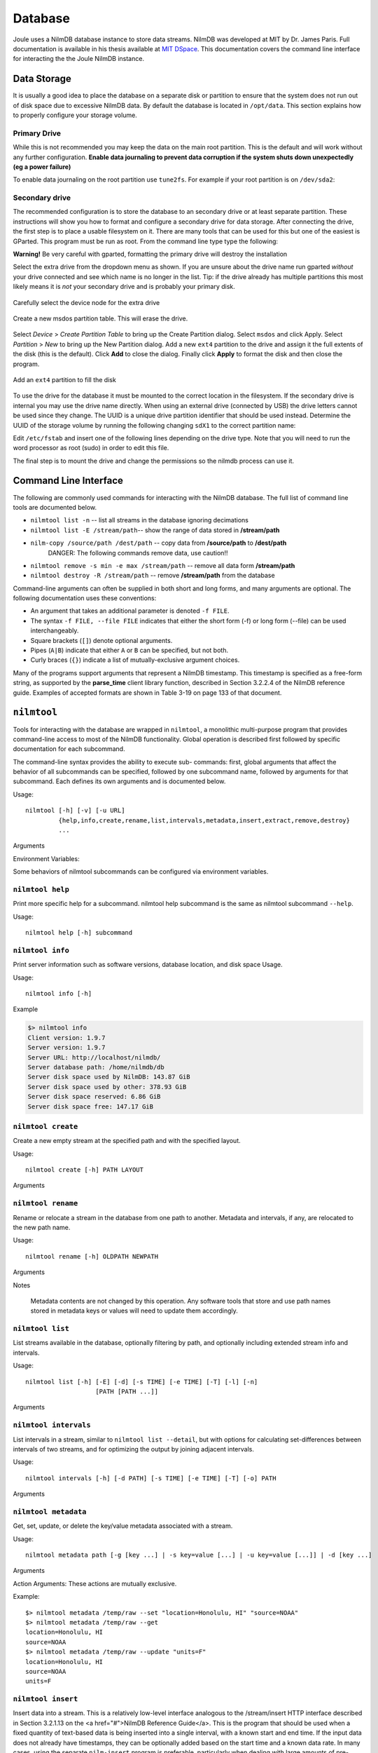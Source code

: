 
Database
========

Joule uses a NilmDB database instance to store data streams. NilmDB
was developed at MIT by Dr. James Paris. Full documentation is
available in his thesis available at `MIT DSpace
<https://dspace.mit.edu/handle/1721.1/84720>`_. This documentation
covers the command line interface for interacting the the Joule NilmDB
instance.



Data Storage
------------

It is usually a good idea to place the database on a separate disk or
partition to ensure that the system does not run out of disk space due
to excessive NilmDB data. By default the database is located in ``/opt/data``.
This section explains how to properly configure your storage volume.

Primary Drive
+++++++++++++

While this is not recommended you may keep the data on the main root
partition. This is the default and will work without any further
configuration. **Enable data journaling to prevent data corruption
if the system shuts down unexpectedly (eg a power failure)**

To enable data journaling on the root partition use ``tune2fs``. For
example if your root partition is on ``/dev/sda2``:

.. raw:: html

  <div class="header bash">
  Command Line:
  </div>
  <div class="code bash">$> sudo tune2fs -o journal_data /dev/sda2</div>


Secondary drive
++++++++++++++++

The recommended configuration is to store the database to an secondary
drive or at least separate partition. These instructions will show you
how to format and configure a secondary drive for data storage. After
connecting the drive, the first step is to place a usable filesystem
on it. There are many tools that can be used for this but one of the
easiest is GParted. This program must be run as root. From the command
line type type the following:

**Warning!** Be very careful with gparted, formatting the primary drive will destroy the installation


.. raw:: html

  <div class="header bash">
  Command Line:
  </div>
  <div class="code bash"><b>$> sudo gparted</b>
  </div>

Select the extra drive from the dropdown menu as shown. If you are
unsure about the drive name run gparted *without* your drive connected
and see which name is no longer in the list. Tip: if the drive already
has multiple partitions this most likely means it is *not* your secondary
drive and is probably your primary disk.

.. figure:: _static/nilmdb/hdd_gparted_1.png
  :align: center

  Carefully select the device node for the extra drive

.. figure:: _static/nilmdb/hdd_gparted_2.png
  :align: center

  Create a new msdos partition table. This will erase the drive.

Select *Device* > *Create Partition Table* to bring up the Create
Partition dialog. Select ``msdos`` and click Apply. Select
*Partition* > *New* to bring up the New Partition
dialog. Add a new ``ext4`` partition to the drive and assign it the
full extents of the disk (this is the default). Click **Add** to close the
dialog. Finally click **Apply** to format the disk and then close
the program.

.. figure:: _static/nilmdb/hdd_gparted_3.png
  :align: center

  Add an ``ext4`` partition to fill the disk

To use the drive for the database it must be mounted to the correct
location in the filesystem. If the secondary drive is internal you may use the
drive name directly. When using an external drive (connected by USB)
the drive letters cannot be used since they change. The UUID is a
unique drive partition identifier that should be used instead. Determine
the UUID of the storage volume by running the following changing ``sdX1`` to the
correct partition name:

.. raw:: html

  <div class="header bash">
  Command Line:
  </div>
  <div class="code bash"><b>$> blkid /dev/sdX1 </b>
  /dev/sda1: UUID="2b9d3e2e-2520-4a99-9b13-61e67cf470a6" <i># continues...</i>
  </div>

Edit ``/etc/fstab`` and insert one of the following lines depending on the
drive type. Note that you will need to run the word processor as
root (sudo) in order to edit this file.

.. raw:: html

  <div class="header ini">
  /etc/fstab
  </div>
  <div class="code ini"># /etc/fstab: static file system information.
  #
  # &lt;file system&gt; &lt;mount point&gt;   &lt;type&gt;  &lt;options&gt;  &lt;dump&gt;  &lt;pass&gt;
  # ...other entries...
  
  # mount internal drives by name
  /dev/sdX1       /opt/data   ext4    errors=remount-ro,data=journal 0 2
  
  # mount external (USB) drives using UUID for consistent mapping
  UUID=XXXXXX... /opt/data    ext4    errors=remount-ro,data=journal 0 2
  </div>

The final step is to mount the drive and change the permissions so the
nilmdb process can use it. 

.. raw:: html

  <div class="header bash">
  Command Line:
  </div>
  <div class="code bash"><i>#stop data capture if it is already running</i>
  <b>$> sudo service jouled stop</b>
  <b>$> sudo apache2ctl stop</b>

  <i># mount the drive using the fstab entry</i>
  <b>$> sudo mount -a</b>

  <i># assign the drive to the nilmdb user</i>
  <b>$> sudo chown -R nilmdb:nilmdb /opt/data</b>

  <i># output of df should show a mount point at /opt/data:</i>
  <b>$ df -h</b>
  Filesystem      Size  Used Avail Use% Mounted on
  /dev/sdb1       917G   72M  871G   1% /opt/data

  <i># restart joule to begin using the new drive</i>
  <b>$> sudo apache2ctl restart</b>
  <b>$> sudo service jouled restart</b>

  <i># check to make sure the drive is collecting data</i>
  <b>$> nilmtool info</b>
  Client version: 1.10.3
  Server version: 1.10.3
  Server URL: http://localhost/nilmdb/
  ...output continues

  <b>$> nilmtool list -E</b>
  ...check that streams are collecting data
  </div>



Command Line Interface
----------------------

The following are commonly used commands for interacting with 
the NilmDB database. The full list of command line tools are documented
below.

* ``nilmtool list -n`` -- list all streams in the database ignoring decimations
* ``nilmtool list -E /stream/path``-- show the range of data stored in **/stream/path**
* ``nilm-copy /source/path /dest/path`` -- copy data from **/source/path** to **/dest/path**
    DANGER: The following commands remove data, use caution!!

* ``nilmtool remove -s min -e max /stream/path`` -- remove all data form **/stream/path**
* ``nilmtool destroy -R /stream/path`` -- remove **/stream/path** from the database


Command-line arguments can often be supplied in both short and long
forms, and many arguments are optional. The following documentation uses these
conventions:

* An argument that takes an additional parameter is denoted ``-f FILE``.
* The syntax ``-f FILE, --file FILE`` indicates that either the short form (-f) or long form (--file) can be used interchangeably.
* Square brackets (``[]``) denote optional arguments.
* Pipes (``A|B``) indicate that either ``A`` or ``B`` can be specified, but not both.
* Curly braces (``{}``) indicate a list of mutually-exclusive argument choices.

Many of the programs support arguments that represent a NilmDB timestamp. This
timestamp is specified as a free-form string, as supported by the **parse_time**
client library function, described in Section 3.2.2.4 of the NilmDB reference
guide. Examples of accepted formats are shown in Table 3-19 on page 133 of that
document.

``nilmtool``
------------

Tools for interacting with the database are wrapped in ``nilmtool``, a
monolithic multi-purpose program that provides command-line access to most of
the NilmDB functionality. Global operation is described first followed by
specific documentation for each subcommand.

The command-line syntax provides the ability to execute sub- commands: first,
global arguments that affect the behavior of all subcommands can be specified,
followed by one subcommand name, followed by arguments for that subcommand. Each
defines its own arguments and is documented below.

Usage::

  nilmtool [-h] [-v] [-u URL]
           {help,info,create,rename,list,intervals,metadata,insert,extract,remove,destroy}
           ...

Arguments

.. raw:: html

  <div class="block-indent">
    <dl class="arglist">
      <dt>-u URL, --url URL</dt><dd> (default: http://localhost/nilmdb/) NilmDB server URL. Must be specified before the subcommand.</dd>
      <dt>subcommand ...</dt><dd>The subcommand to run, followed by its arguments. This is required.</dd>
      <dt>-h, --help</dt><dd>Print a help message with Usage information and details on all supported command-line arguments. This can also be specified after the subcom- mand, in which case the Usage and arguments of the subcommand are shown instead.</dd>
      <dt>-v, --version</dt><dd>Print the nilmtool version.</dd>
    </dl>
  </div>

Environment Variables:

Some behaviors of nilmtool subcommands can be configured via environment variables.

.. raw:: html

  <div class="block-indent">
    <dl class="arglist">
      <dt>NILMDB_URL</dt><dd> (default: http://localhost/nilmdb/) The default URL of the NilmDB server. This is used if --url is not specified, and can be set as an environment variable to avoid the need to specify it on each invocation of nilmtool.</dd>
      <dt>TZ</dt><dd>(default: system default timezone) The timezone to use when parsing or displaying times. This is usually of the form America/New_York, using the standard TZ names from the IANA
  Time Zone Database</dd>
    </dl>
  </div>

``nilmtool help``
+++++++++++++++++

Print more specific help for a subcommand. nilmtool help subcommand is the same as nilmtool subcommand ``--help``.

Usage::

  nilmtool help [-h] subcommand



``nilmtool info``
+++++++++++++++++
Print server information such as software versions, database location, and disk space Usage.

Usage::

  nilmtool info [-h]

Example

.. code-block:: bash

  $> nilmtool info
  Client version: 1.9.7
  Server version: 1.9.7
  Server URL: http://localhost/nilmdb/
  Server database path: /home/nilmdb/db
  Server disk space used by NilmDB: 143.87 GiB
  Server disk space used by other: 378.93 GiB
  Server disk space reserved: 6.86 GiB
  Server disk space free: 147.17 GiB


``nilmtool create``
+++++++++++++++++++

Create a new empty stream at the specified path and with the specified layout.

Usage::

  nilmtool create [-h] PATH LAYOUT

Arguments

.. raw:: html

  <div class="block-indent">
    <dl class="arglist">
      <dt>PATH</dt><dd>Path of the new stream. DataStream paths are similar to filesystem paths and must contain at least two components. For example, /foo/bar.</dd>
      <dt>LAYOUT</dt><dd>Layout for the new stream. Layouts are of the form &lt;type&gt;_&lt;count&gt;. The &lt;type&gt; is one of those described in Section 2.2.3 of the <a href="#">NilmDB Reference Guide</a>, such as uint16, int64, or float32. &lt;count&gt; is a numeric count of how many data elements there are, per row. Streams store rows of homogeneous data only, and the largest supported &lt;count&gt; is 1024. Generally, counts should fall within a much lower range, typically between 1 and 32. For example, float32_8.</dd>
  </dl>
  </div>


``nilmtool rename``
+++++++++++++++++++

Rename or relocate a stream in the database from one path to another. Metadata and intervals, if any, are relocated to the new path name.

Usage::

  nilmtool rename [-h] OLDPATH NEWPATH

Arguments

.. raw:: html

  <div class="block-indent">
    <dl class="arglist">
      <dt>OLDPATH</dt><dd>Old existing stream path, e.g. /foo/old</dd>
      <dt>NEWPATH</dt><dd>New stream path, e.g. /foo/bar/new</dd>
    </dl>
  </div>

Notes

  Metadata contents are not changed by this operation. Any software tools that
  store and use path names stored in metadata keys or values will need to update
  them accordingly.


``nilmtool list``
+++++++++++++++++

List streams available in the database, optionally filtering by path, and
optionally including extended stream info and intervals.

Usage::

  nilmtool list [-h] [-E] [-d] [-s TIME] [-e TIME] [-T] [-l] [-n]
                     [PATH [PATH ...]]

Arguments

.. raw:: html

  <div class="block-indent">
    <dl class="arglist">
      <dt>PATH</dt><dd>(default: *) If paths are specified, only streams that
      match the given paths are shown. Wildcards are accepted; for example,
      /sharon/* will list all streams with a path beginning with /sharon/.
      Note that, to prevent wildcards from being interpreted by the shell,
      they should be quoted at the command line; for example:
      <pre>
  $> nilmtool list "/sharon/*"
  $> nilmtool list "*raw"</textarea></pre>
      </dd>
      <dt>-E, --ext</dt><dd>Show extended stream information, like interval extents, total rows of data present, and total amount of time covered by the stream’s intervals.</dd>
      <dt>-T, --timestamp-raw</dt><dd>When displaying timestamps in the output, show raw timestamp values from the NilmDB database rather than converting to human-readable times. Raw values are typically measured in microseconds since the Unix time epoch (1970/01/01 00:00 UTC).</dd>
      <dt>-l, --layout</dt><dd>Display the stream layout next to the path name.</dd>
      <dt>-n, --no-decim</dt><dd>Omit streams with paths containing the string ``~decim-``, to avoid cluttering the output with decimated streams.</dd>
      <dt>-d, --detail</dt><dd>In addition to the normal output, show the time intervals present in each stream. See also nilmtool intervals in Section 3.2.3.7 of the <a href="#">NilmDB Reference Guide</a>, which can display more details about the intervals.</dd>
      <dt>-s TIME, --start TIME</dt><dd>Starting timestamp for intervals (free-form, inclusive).</dd>
      <dt>-e TIME, --end TIME</dt><dd>Ending timestamp for intervals (free-form, noninclusive).</dd>
    </dl>
  </div>


``nilmtool intervals``
++++++++++++++++++++++

List intervals in a stream, similar to ``nilmtool list --detail``, but with
options for calculating set-differences between intervals of two streams, and
for optimizing the output by joining adjacent intervals.

Usage::

  nilmtool intervals [-h] [-d PATH] [-s TIME] [-e TIME] [-T] [-o] PATH

Arguments

.. raw:: html

  <div class="block-indent">
    <dl class="arglist">
      <dt>PATH</dt><dd>List intervals for this path.</dd>
      <dt>-d DIFFPATH, --diff DIFFPATH</dt><dd>(default: none) If specified, perform a set-difference by subtract the intervals in this path; that is, only show interval ranges that are present in the original path but not present in diffpath.</dd>
      <dt>-s TIME, --start TIME</dt><dd>Starting timestamp for intervals (free-form, inclusive).</dd>
      <dt>-e TIME, --end TIME</dt><dd>Ending timestamp for intervals (free-form, noninclusive).</dd>
      <dt>-T, --timestamp-raw</dt><dd>(default: min) (default: max) When displaying timestamps in the output, show raw timestamp values from the NilmDB database rather than converting to human-readable times. Raw values are typically measured in microseconds since the Unix time epoch (1970/01/01 00:00 UTC).</dd>
      <dt>-o, --optimize</dt><dd>Optimize the interval output by merging adjacent intervals. For example, the two intervals [1 → 2⟩ and [2 → 5⟩ would be displayed as one interval [1 → 5⟩.</dd>
    </dl>
  </div>


``nilmtool metadata``
+++++++++++++++++++++

Get, set, update, or delete the key/value metadata associated with a stream.

Usage::

  nilmtool metadata path [-g [key ...] | -s key=value [...] | -u key=value [...]] | -d [key ...]

Arguments

.. raw:: html

  <div class="block-indent">
    <dl class="arglist">
      <dt>PATH</dt><dd>Path of the stream for which to manage metadata. Required, and must be specified before the action arguments.</dd>
    </dl>
  </div>

Action Arguments: These actions are mutually exclusive.

.. raw:: html

  <div class="block-indent">
    <dl class="arglist">
      <dt>-g [KEY ...], --get [KEY ...]</dt><dd>(default: all) Get and print metadata for the specified key(s). If none are specified, print metadata for all keys. Keys are printed as key=value, one per line.</dd>
      <dt>-s [KEY=VALUE ...], --set [KEY=VALUE ...]</dt><dd>Set metadata. Keys and values are specified as a key=value string. This replaces all existing metadata on the stream with the provided keys; any keys present in the database but not specified on the command line are removed.</dd>
      <dt>-u [KEY=VALUE ...], --update [KEY=VALUE ...]</dt><dd>Update metadata. Keys and values are specified as a key=value string. This is similar to --set, but only adds or changes metadata keys; keys that are present in the database but not specified on the command line are left unchanged.</dd>
      <dt>-d [KEY ...], --delete [KEY ...]</dt><dd>(default: all) Delete metadata for the specified key(s). If none are specified, delete all metadata for the stream. </dd>
    </dl>
  </div>

Example::

  $> nilmtool metadata /temp/raw --set "location=Honolulu, HI" "source=NOAA"
  $> nilmtool metadata /temp/raw --get
  location=Honolulu, HI
  source=NOAA
  $> nilmtool metadata /temp/raw --update "units=F"
  location=Honolulu, HI
  source=NOAA
  units=F


``nilmtool insert``
+++++++++++++++++++

Insert data into a stream. This is a relatively low-level interface analogous to
the /stream/insert HTTP interface described in Section 3.2.1.13 on the <a
href="#">NilmDB Reference Guide</a>. This is the program that should be used
when a fixed quantity of text-based data is being inserted into a single
interval, with a known start and end time. If the input data does not already
have timestamps, they can be optionally added based on the start time and a
known data rate. In many cases, using the separate ``nilm-insert`` program is
preferable, particularly when dealing with large amounts of pre-recorded data,
or when streaming data from a live source.

Usage::

  nilmtool insert [-h] [-q] [-t] [-r RATE] [-s TIME | -f] [-e TIME]
                       path [file]


Arguments

.. raw:: html

  <div class="block-indent">
    <dl class="arglist">
      <dt>PATH</dt><dd>Path of the stream into which to insert data. The format of the input data must match the layout of the stream.</dd>
      <dt>FILE</dt><dd>(default: standard input) Input data filename, which must be formatted as uncompressed plain text. Default is to read the input from stdin.</dd>
      <dt>-q, --quiet</dt><dd>Suppress printing unnecessary messages.</dd>
    </dl>
  </div>

  <i>Timestamping</i>: To add timestamps to data that does not already have it, specify both of these arguments. The added timestamps are based on the interval start time and the given data rate.
  <div class="block-indent">
    <dl class="arglist">
       <dt>-t, --timestamp</dt><dd>Add timestamps to each line</dd>
       <dt>-r RATE, --rate RATE</dt><dd> Data rate, in Hz</dd>
    </dl>
  </div>
  <i>Start Time</i>: The start time may be manually specified, or it can be determined from the input filename, based on the following options.
  <div class="block-indent">
    <dl class="arglist">
      <dt>-s TIME, --start TIME</dt><dd>Starting timestamp for the new interval (free-form, inclusive)</dd>
      <dt>-f, --filename</dt><dd>Use filename to determine start time</dd>
    </dl>
  </div>
  <i>End Time</i>: The ending time should be manually specified. If timestamps are being added, this can be omitted, in which case the end of the interval is set to the last timestamp plus one microsecond.
  <div class="block-indent">
    <dl class="arglist">
      <dt>-e TIME, --end TIME</dt><dd>Ending timestamp for the new interval (free-form, noninclusive)</dd>
    </dl>
  </div>

``nilmtool extract``
++++++++++++++++++++

Extract rows of data from a specified time interval in a stream, or output a
count of how many rows are present in the interval.

Usage::

  nilmtool extract [-h] -s TIME -e TIME [-B] [-b] [-a] [-m] [-T] [-c]
                        path


Arguments

.. raw:: html

  <div class="block-indent">
    <dl class="arglist">
      <dt>PATH</dt><dd>Path of the stream from which to extract data.</dd>
      <dt>-s TIME, --start TIME</dt><dd>Starting timestamp to extract (free-form, inclusive)</dd>
      <dt>-e TIME, --end TIME</dt><dd>Ending timestamp to extract (free-form, noninclusive)</dd>
    </dl>
  </div>
  <i>Output Formatting</i>
  <div class="block-indent">
    <dl class="arglist">
      <dt>-B, --binary</dt><dd>Output raw binary data instead of the usual text format. For details on the text and binary formatting, see the documentation of HTTP call /stream/insert in Section 3.2.1.13.</dd>
      <dt>-b, --bare</dt><dd>Omit timestamps from each line of the output.</dd>
      <dt>-a, --annotate</dt><dd>Include comments at the beginning of the output with information about the stream. Comments are lines beginning with #.</dd>
      <dt>-m, --markup</dt><dd>Include comments in the output with information that denotes where the stream’s internal intervals begin and end. See the documentation of the markup parameter to HTTP call /stream/extract in Section 3.2.1.14 for details on the format of the comments.</dd>
      <dt>-T, --timestamp-raw</dt><dd>Use raw integer timestamps in the --annotate output instead of human- readable strings.</dd>
      <dt>-c, --count</dt><dd>Instead of outputting the data, output a count of how many rows are present in the given time interval. This is fast as it does not transfer the data from the server.</dd>
    </dl>
  </div>


``nilmtool remove``
+++++++++++++++++++

Remove all data from a specified time range within the stream at /PATH/.
Multiple streams may be specified, and wildcards are supported; the same time
range will be removed from all matching streams.

Usage::

  nilmtool remove [-h] -s TIME -e TIME [-q] [-c] path [path ...]

Arguments

.. raw:: html

  <div class="block-indent">
    <dl class="arglist">
      <dt>PATH</dt><dd> Path(s) of streams. Wildcards are supported. At least one path must provided.</dd>
      <dt>-s TIME, --start TIME</dt><dd>Starting timestamp of data to remove (free-form, inclusive, required).</dd>
      <dt>-e TIME, --end TIME</dt><dd>Ending timestamp of data to remove (free-form, noninclusive, required).</dd>
    </dl>
  </div>
  <i>Output Format</i>
  <div class="block-indent">
    <dl class="arglist">
      <dt>-q, --quiet</dt><dd>By default, matching path names are printed when removing from multiple paths. With this option, path names are not printed.</dd>
      <dt>-c, --count</dt><dd>Display a count of the number of rows of data that were removed from each path.</dd>
    </dl>
  </div>

Example::

  $ nilmtool remove -s @1364140671600000 -e @1364141576585000 -c "/sh/raw*"
  Removing from /sh/raw
  7239364
  Removing from /sh/raw~decim-4
  1809841
  Removing from /sh/raw~decim-16
  452460


``nilmtool destroy``
++++++++++++++++++++

Destroy the stream at the specified path(s); the opposite of nilmtool create.
Metadata related to the stream is permanently deleted. All data must be removed
before a stream can be destroyed. Wildcards are supported.

Usage::

  nilmtool destroy [-h] [-R] [-q] path [path ...]

Arguments

.. raw:: html

  <div class="block-indent" style="padding-bottom: 30px">
    <dl class="arglist">
      <dt>PATH</dt><dd>Path(s) of streams. Wildcards are supported. At least one path must provided.</dd>
      <dt>-R, --remove</dt><dd>If specified, all data is removed before destroying the stream. Equivalent to first running <span class="mono">nilmtool remove -s min -e max path``.</dd>
      <dt>-q, --quiet</dt><dd>Don’t display names when destroying multiple paths</dd>
    </dl>
  </div>

``nilm-copy``
-------------

Copy data and metadata from one stream to another. The source and destination
streams can reside on different servers. Both streams must have the same layout.
Only regions of time that are present in the source, and not yet present in the
destination, are processed. This program can therefore be re-run with the same
command-line arguments multiple times, and it will only process the newly
available data each time.

Usage::

  nilm-copy [-h] [-v] [-u URL] [-U DEST_URL] [-D] [-F] [-s TIME]
                 [-e TIME] [-n] [-x]
                 srcpath destpath

Arguments

.. raw:: html

  <div class="block-indent">
    <dl class="arglist">
      <dt>-u URL, --url URL</dt><dd> (default: http://localhost/nilmdb/) NilmDB server URL for the source stream.</dd>
      <dt>-U DESTURL, --dest-url DESTURL</dt><dd> (default: same as URL) NilmDB server URL for the destination stream. If unspecified, the same URL is used for both source and destination.</dd>
      <dt>-D, --dry-run</dt><dd>Just print intervals that would be processed, and exit.</dd>
      <dt>-F, --force-metadata</dt><dd>Metadata is copied from the source to the destination. By default, an error is returned if the destination stream metadata conflicts with the source stream metadata. Specify this flag to always overwrite the destination values with those from the source stream.</dd>
      <dt>-n, --nometa</dt><dd>Don’t copy or check metadata at all.</dd>
      <dt>-s TIME, --start TIME</dt><dd>(default: min) Starting timestamp of data to copy (free-form, inclusive).</dd>
      <dt>-e TIME, --end TIME</dt><dd>(default: max) Ending timestamp of data to copy (free-form, noninclusive).</dd>
      <dt>SRCPATH</dt><dd>Path of the source stream (on the source server).</dd>
      <dt>DESTPATH</dt><dd>Path of the destination stream (on the destination server).</dd>
    </dl>
  </div>



``nilm-copy-wildcard``
----------------------

Copy data and metadata, from multiple streams, between two servers. Similar to nilm-copy, except:

* Wildcards and multiple paths are supported in the stream names.
* Streams must always be copied between two servers.
* DataStream paths must match on the source and destination server.
* If a stream does not exist on the destination server, it is created with the correct layout automatically.


Usage::

  nilm-copy-wildcard [-h] [-v] [-u URL] [-U DEST_URL] [-D] [-F] [-s TIME]
                          [-e TIME] [-n] [-x]
                          path [path ...]

Arguments

.. raw:: html

  <div class="block-indent">
  Most arguments are identical to those of nilm-copy (reference it for more details).
  <dl class="arglist">
    <dt>PATHS</dt><dd>Path(s) to copy from the source server to the destination server. Wildcards are accepted.</dd>
  </dl>
  </div>

Example::

  $ nilm-copy-wildcard -u http://bucket/nilmdb -U http://pilot/nilmdb /bp/startup*
   Source URL: http://bucket/nilmdb/
   Dest URL: http://pilot/nilmdb/
  Creating destination stream /bp/startup/info
  Creating destination stream /bp/startup/prep-a
  Creating destination stream /bp/startup/prep-a~decim-4
  Creating destination stream /bp/startup/prep-a~decim-16
  # ... etc


``nilm-decimate``
-----------------

Decimate the stream at SRCPATH and write the output to DESTPATH. The
decimation operation is described in Section 2.4.1; in short, every FACTOR rows
in the source are consolidated into one row in the destination, by calculating
the mean, minimum, and maximum values for each column. This program
detects if the stream at SRCPATH is already decimated, by the presence of a
decimate_source metadata key. If present, subsequent decimations take the
existing mean, minimum, and maximum values into account, and the output has the
same number of columns as the input. Otherwise, for the first level of
decimation, the output has three times as many columns as the input. See
also nilm-decimate-auto (Section 3.4.2.5) for a simpler method of decimating a
stream by multiple levels.

Usage::

  nilm-decimate [-h] [-v] [-u URL] [-U DEST_URL] [-D] [-F] [-s TIME]
                     [-e TIME] [-n] [-f FACTOR]
                     srcpath destpath

Arguments

.. raw:: html

  <div class="block-indent">
    <dl class="arglist">
      <dt>-u URL, --url URL</dt><dd>(default: http://localhost/nilmdb/) NilmDB server URL for the source stream.</dd>
      <dt>-U DESTURL, --dest-url DESTURL</dt><dd>(default: same as URL) NilmDB server URL for the destination stream. If unspecified, the same URL is used for both source and destination.</dd>
      <dt>-D, --dry-run</dt><dd>Just print intervals that would be processed, and exit.</dd>
      <dt>-F, --force-metadata</dt><dd>Overwrite destination metadata even if it conflicts with the values in the “metadata” section below.</dd>
      <dt>-s TIME, --start TIME</dt><dd>(default: min) Starting timestamp of data to decimate (free-form, inclusive).</dd>
      <dt>-e TIME, --end TIME</dt><dd>(default: max) Ending timestamp of data to decimate (free-form, noninclusive).</dd>
      <dt>-f FACTOR, --factor FACTOR</dt><dd>(default: 4) Set the decimation factor. For a source stream with n rows, the output stream will have n/FACTOR rows.</dd>
      <dt>SRCPATH</dt><dd>Path of the source stream (on the source server).</dd>
      <dt>DESTPATH</dt><dd>Path of the destination stream (on the destination server).</dd>
    </dl>
  </div>

The destination stream has the following metadata keys added:

decimate_source
  The source stream from which this data was decimated.
decimate_factor
  The decimation factor used.


``nilm-decimate-auto``
----------------------

Automatically create multiple decimation levels using from a single source
stream, continuing until the last decimated level contains fewer than 500 rows
total. Decimations are performed using nilm-decimate (Section 3.4.2.4).
Wildcards and multiple paths are accepted. Output streams are automatically
named based on the source stream name and the total decimation factor; for
example, ``/test/raw~decim-4``, ``/test/raw~decim-16``, etc. Streams containing
the string "``~decim-``" are ignored when matching wildcards.

Usage::

  nilm-decimate-auto [-h] [-v] [-u URL] [-f FACTOR] [-F] [--fast]
                          path [path ...]

Arguments

.. raw:: html

  <div class="block-indent">
    <dl class="arglist">
      <dt>-u URL, --url URL</dt><dd> (default: http://localhost/nilmdb/) NilmDB server URL for the source and destination streams.</dd>
      <dt>-F, --force-metadata</dt><dd>Overwrite destination metadata even if it conflicts with the values in the “metadata” section above.</dd>
      <dt>-f FACTOR, --factor FACTOR</dt><dd>(default: 4) Set the decimation factor. Each decimation level will have 1/FACTOR as many rows as the previous level.</dd>
      <dt>PATH [...]</dt><dd>One or more paths to decimate. Wildcards are accepted.</dd>
    </dl>
  </div>



``nilm-insert``
---------------

Insert a large amount of text-formatted data from an external source like
ethstream. This is a higher-level tool than nilmtool insert in that it attempts
to intelligently manage timestamps. The general concept is that it tracks two
timestamps:

1. The data timestamp is the precise timestamp corresponding to a particular row of data, and is the timestamp that gets inserted into the database. It increases by data_delta for every row of input. data_delta can come from one of two sources. If --delta is specified, it is pulled from the first column of data. If --rate is specified, data_delta is set to a fixed value of 1/RATE.
2.  The clock timestamp is the less precise timestamp that gives the absolute time. It can come from two sources. If --live is specified, it is pulled directly from the system clock. If --file is specified, it is extracted from the input file every time a new file is opened for read, and from comments that appear in the files.

Small discrepancies between data and clock are ignored. If the data timestamp ever differs from the clock timestamp by more than max_gap seconds:

* If data is running behind, there is a gap in the data, so the timestamp is stepped forward to match clock.
* If data is running ahead, there is overlap in the data, and an error is returned. If --skip is specified, then instead of returning an error, data is dropped and the remainder of the current file is skipped.

Usage::

  nilm-insert [-h] [-v] [-u URL] [-D] [-s] [-m SEC] [-r RATE | -d]
                   [-l | -f] [-o SEC] [-O SEC]
                   path [infile [infile ...]]

Arguments

.. raw:: html

  <div class="block-indent">
    <dl class="arglist">
      <dt>-u URL, --url URL</dt><dd> (default: http://localhost/nilmdb/) NilmDB server URL.</dd>
      <dt>-D, --dry-run</dt><dd>Parse files and print information, but don’t insert any data. Useful for verification before making changes to the database.</dd>
      <dt>-s, --skip</dt><dd>Skip the remainder of input files if the data timestamp runs too far ahead of the clock timestamp. Useful when inserting a large directory of existing files with inaccurate timestamps.</dd>
      <dt>-m SEC, --max-gap SEC</dt><dd>(default: 10.0) Maximum discrepancy between the clock and data timestamps.</dd>
    </dl>
  </div>

  <i>Data timestamp</i>
  <div class="block-indent">
    <dl class="arglist">
      <dt>-r RATE, --rate RATE</dt><dd>(default: 8000.0) data_delta is constant 1/RATE (in Hz).</dd>
      <dt>-d, --delta</dt><dd>data_delta is provided as the first number on each input line.</dd>
    </dl>
  </div>
  <i>Clock timestamp</i>
  <div class="block-indent">
    <dl class="arglist">
      <dt>-l, --live</dt><dd>Use the live system time for the clock timestamp. This is most useful when piping in data live from a capture device.</dd>
      <dt>-f, --file</dt><dd>Use filename and file comments for the clock timestamp. This is most useful when reading previously saved data.</dd>
      <dt>-o SEC, --offset-filename SEC</dt><dd>(default: −3600.0) Offset to add to timestamps in filenames, when using --file. The default accounts for the existing practice of naming capture files based on the end of the hour in which they were recorded. The filename timestamp plus this offset should equal the time that the first row of data in the file was captured.</dd>
      <dt>-O SEC, --offset-comment SEC</dt><dd>(default: 0.0) Offset to add to timestamps in comments, when using --file. The comment timestamp plus this offset should equal the time that the next row of data was captured.</dd>
    </dl>
  </div>
  <i>Path and Input</i>
  <div class="block-indent">
    <dl class="arglist">
      <dt>PATH</dt><dd>Path of the stream into which to insert data. The layout of the path must match the input data.</dd>
      <dt>INFILE [...]</dt><dd>(default: standard input) Input data filename(s). Filenames ending with .gz are transparently decompressed as they are read. The default is to read the input from stdin.</dd>
    </dl>
  </div>

.. DANGER::

    The following tools provide low level access to the NILM and are not
    required for normal system use. Be careful running them as they may
    corrupt the database or cause loss of data.

``nilmdb-server``
-----------------

Run a standalone NilmDB server. Note that the NilmDB server is typically run
as a WSGI process managed by Apache. This program runs NilmDB
using a built-in web server instead.

Usage::

  nilmdb-server [-h] [-v] [-a ADDRESS] [-p PORT] [-d DATABASE] [-q] [-t]
                     [-y]

Arguments

.. raw:: html

  <div class="block-indent">
    <dl class="arglist">
      <dt>-v, --version</dt><dd> Print the installed NilmDB version.</dd>
      <dt>-a ADDRESS, --address ADDRESS</dt><dd> (default: 0.0.0.0) Only listen on the given IP address. The default is to listen on all addresses.</dd>
      <dt>-p PORT, --port PORT</dt><dd>(default: 12380) Listen on the given TCP port.</dd>
      <dt>-d DATABASE, --database DATABASE</dt><dd>(default: ./db) Local filesystem directory of the NilmDB database.</dd>
      <dt>-q, --quiet</dt><dd>Silence output.</dd>
    </dl>
  </div>
  <i>Debug Options</i>
  <div class="block-indent">
    <dl class="arglist">
      <dt>-t, --traceback</dt><dd>Provide tracebacks in the error response for client errors (HTTP status codes 400 - 499). Normally, tracebacks are only provided for server errors (HTTP status codes 500 - 599).</dd>
      <dt>-y, --yappi</dt><dd>Run under the yappi profiler and invoke an interactive shell afterwards. Not intended for normal operation.</dd>
    </dl>
  </div>

``nilmdb-fsck``
---------------

Check database consistency, and optionally repair errors automatically, when
possible. Running this may be necessary after an improper shutdown or other
corruption has occurred. This program will refuse to run if the database is
currently locked by any other process, like the Apache webserver; such programs
should be stopped first. This is run automatically on system boot for the Joule
database.

Usage::

  nilmdb-fsck [-h] [-v] [-f] [-n] database

Arguments

.. raw:: html

  <div class="block-indent">
    <dl class="arglist">
      <dt>DATABASE</dt><dd>Local filesystem directory of the NilmDB database to check.</dd>
      <dt>-f, --fix</dt><dd>Attempt to fix errors when possible. Note that this may involve removing intervals or data.</dd>
      <dt>-n, --no-data</dt><dd>Skip the slow full-data check. The earlier, faster checks are likely to find most database corruption, so the data checks may be unnecessary.</dd>
      <dt>-h, --help</dt><dd>Print a help message with Usage information and details.</dd>
      <dt>-v, --version</dt><dd>Print the installed NilmDB version. Generally, you should ensure that the version of nilmdb-fsck is newer than the NilmDB version that created, or last used, the given database.</dd>
    </dl>
  </div>


``nilm-cleanup``
----------------

Clean up old data from streams, using a configuration file to specify which data
to remove. The configuration file is a text file in the following format::

  [/stream/path]
  keep = 3w # keep up to 3 weeks of data
  rate = 8000 # optional, used for the --estimate option
  decimated = false # whether to delete decimated data too
  [*/wildcard/path]
  keep = 3.5m # or 2520h or 105d or 15w or 0.29y

DataStream paths are specified inside square brackets (``[]``) and are followed by configuration
keywords for the matching streams. Paths can contain wildcards. Supported keywords are:

``keep``
  How much data to keep. Supported suffixes are h for hours, d for days, w for weeks, m for months, and y for years.
``rate``
  (default: automatic) Expected data rate. Only used by the ``--estimate option``. If not specified, the rate is guessed based on the existing data in the stream.
``decimated``
  (default: true) If true, delete decimated data too. For stream path /A/B, this includes any stream matching the wildcard /A/B~decim*. If specified as false, no special treatment is applied to such streams.

The value keep is a maximum amount of data, not a cutoff time. When cleaning
data, the oldest data in the stream will be removed, until the total remaining
amount of data is less than or equal to keep. This means that data older than
keep will remain if insufficient newer data is present; for example, if new data
ceases to be inserted, old data will cease to be deleted.

Usage::

  nilm-cleanup [-h] [-v] [-u URL] [-y] [-e] configfile

Arguments

.. raw:: html
	 
  <div class="block-indent">
    <dl class="arglist">
      <dt>-u URL, --url URL</dt><dd> (default: http://localhost/nilmdb/) NilmDB server URL.</dd>
      <dt>-y, --yes</dt><dd>Actually remove the data. By default, nilm-cleanup only prints what it would have removed, but leaves the data intact.</dd>
      <dt>-e, --estimate</dt><dd>Instead of removing data, print an estimated report of the maximum amount of disk space that will be used by the cleaned-up streams. This uses the on-disk size of the stream layout, the estimated data rate, and the space required by decimation levels. Streams not matched in the con- figuration file are not included in the total.</dd>
      <dt>CONFIGFILE</dt><dd> Path to the configuration file. </dd>
    </dl>
  </div>
